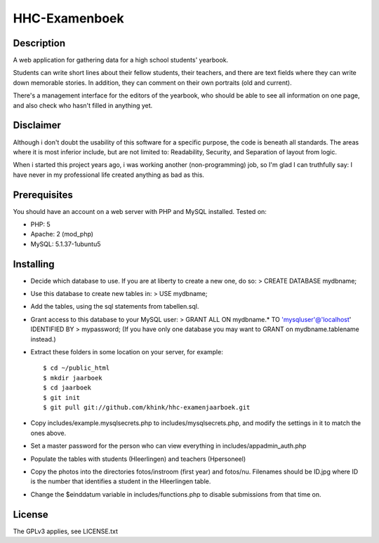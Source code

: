 HHC-Examenboek
==============

Description
-----------

A web application for gathering data for a high school students' yearbook.

Students can write short lines about their fellow students, their teachers,
and there are text fields where they can write down memorable stories.
In addition, they can comment on their own portraits (old and current). 

There's a management interface for the editors of the yearbook, who should be
able to see all information on one page, and also check who hasn't filled in
anything yet.


Disclaimer
----------

Although i don't doubt the usability of this software for a specific purpose,
the code is beneath all standards. The areas where it is most inferior include,
but are not limited to: Readability, Security, and Separation of layout from
logic. 

When i started this project years ago, i was working another (non-programming)
job, so I'm glad I can truthfully say: I have never in my professional life
created anything as bad as this. 


Prerequisites
-------------

You should have an account on a web server with PHP and MySQL installed.
Tested on:

* PHP: 5 
* Apache: 2 (mod_php)
* MySQL: 5.1.37-1ubuntu5


Installing
----------

- Decide which database to use. If you are at liberty to create a new one, do
  so:
  > CREATE DATABASE mydbname;

- Use this database to create new tables in:
  > USE mydbname;

- Add the tables, using the sql statements from tabellen.sql.
 
- Grant access to this database to your MySQL user:
  > GRANT ALL ON mydbname.* TO 'mysqluser'@'localhost' IDENTIFIED BY
  > mypassword; 
  (If you have only one database you may want to GRANT on mydbname.tablename
  instead.) 

- Extract these folders in some location on your server, for example::

  $ cd ~/public_html
  $ mkdir jaarboek
  $ cd jaarboek
  $ git init
  $ git pull git://github.com/khink/hhc-examenjaarboek.git

- Copy includes/example.mysqlsecrets.php to includes/mysqlsecrets.php, and
  modify the settings in it to match the ones above.

- Set a master password for the person who can view everything in
  includes/appadmin_auth.php

- Populate the tables with students (Hleerlingen) and teachers (Hpersoneel)

- Copy the photos into the directories fotos/instroom (first year) and
  fotos/nu. Filenames should be ID.jpg where ID is the number that identifies a
  student in the Hleerlingen table.

- Change the $einddatum variable in includes/functions.php to disable
  submissions from that time on.


License
-------

The GPLv3 applies, see LICENSE.txt
